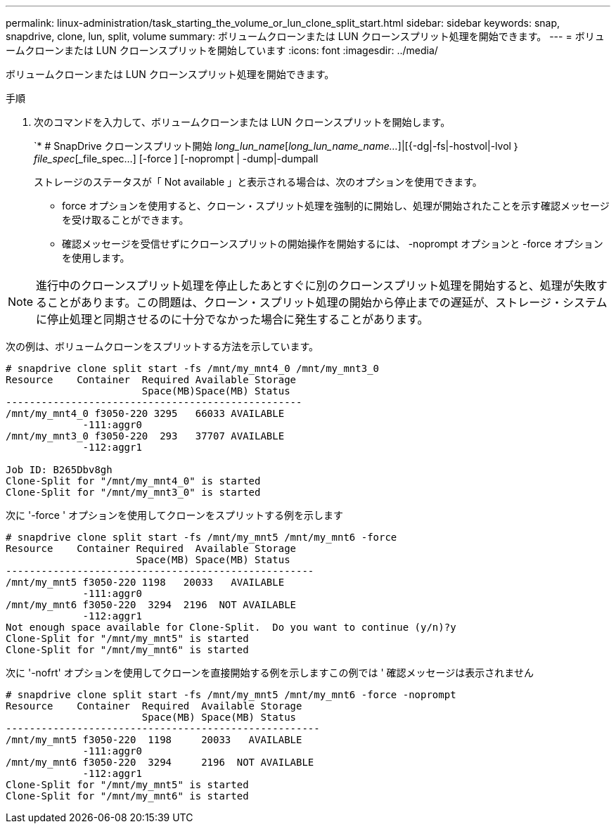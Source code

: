---
permalink: linux-administration/task_starting_the_volume_or_lun_clone_split_start.html 
sidebar: sidebar 
keywords: snap, snapdrive, clone, lun, split, volume 
summary: ボリュームクローンまたは LUN クローンスプリット処理を開始できます。 
---
= ボリュームクローンまたは LUN クローンスプリットを開始しています
:icons: font
:imagesdir: ../media/


[role="lead"]
ボリュームクローンまたは LUN クローンスプリット処理を開始できます。

.手順
. 次のコマンドを入力して、ボリュームクローンまたは LUN クローンスプリットを開始します。
+
`* # SnapDrive クローンスプリット開始 [-lun]_long_lun_name_[_long_lun_name_name..._]|[{-dg|-fs|-hostvol|-lvol ｝ _file_spec_[_file_spec...] [-force ] [-noprompt | -dump|-dumpall

+
ストレージのステータスが「 Not available 」と表示される場合は、次のオプションを使用できます。

+
** force オプションを使用すると、クローン・スプリット処理を強制的に開始し、処理が開始されたことを示す確認メッセージを受け取ることができます。
** 確認メッセージを受信せずにクローンスプリットの開始操作を開始するには、 -noprompt オプションと -force オプションを使用します。





NOTE: 進行中のクローンスプリット処理を停止したあとすぐに別のクローンスプリット処理を開始すると、処理が失敗することがあります。この問題は、クローン・スプリット処理の開始から停止までの遅延が、ストレージ・システムに停止処理と同期させるのに十分でなかった場合に発生することがあります。

次の例は、ボリュームクローンをスプリットする方法を示しています。

[listing]
----
# snapdrive clone split start -fs /mnt/my_mnt4_0 /mnt/my_mnt3_0
Resource    Container  Required Available Storage
                       Space(MB)Space(MB) Status
--------------------------------------------------
/mnt/my_mnt4_0 f3050-220 3295   66033 AVAILABLE
             -111:aggr0
/mnt/my_mnt3_0 f3050-220  293   37707 AVAILABLE
             -112:aggr1

Job ID: B265Dbv8gh
Clone-Split for "/mnt/my_mnt4_0" is started
Clone-Split for "/mnt/my_mnt3_0" is started
----
次に '-force ' オプションを使用してクローンをスプリットする例を示します

[listing]
----
# snapdrive clone split start -fs /mnt/my_mnt5 /mnt/my_mnt6 -force
Resource    Container Required  Available Storage
                      Space(MB) Space(MB) Status
----------------------------------------------------
/mnt/my_mnt5 f3050-220 1198   20033   AVAILABLE
             -111:aggr0
/mnt/my_mnt6 f3050-220  3294  2196  NOT AVAILABLE
             -112:aggr1
Not enough space available for Clone-Split.  Do you want to continue (y/n)?y
Clone-Split for "/mnt/my_mnt5" is started
Clone-Split for "/mnt/my_mnt6" is started
----
次に '-nofrt' オプションを使用してクローンを直接開始する例を示しますこの例では ' 確認メッセージは表示されません

[listing]
----
# snapdrive clone split start -fs /mnt/my_mnt5 /mnt/my_mnt6 -force -noprompt
Resource    Container  Required  Available Storage
                       Space(MB) Space(MB) Status
-----------------------------------------------------
/mnt/my_mnt5 f3050-220  1198     20033   AVAILABLE
             -111:aggr0
/mnt/my_mnt6 f3050-220  3294     2196  NOT AVAILABLE
             -112:aggr1
Clone-Split for "/mnt/my_mnt5" is started
Clone-Split for "/mnt/my_mnt6" is started
----
